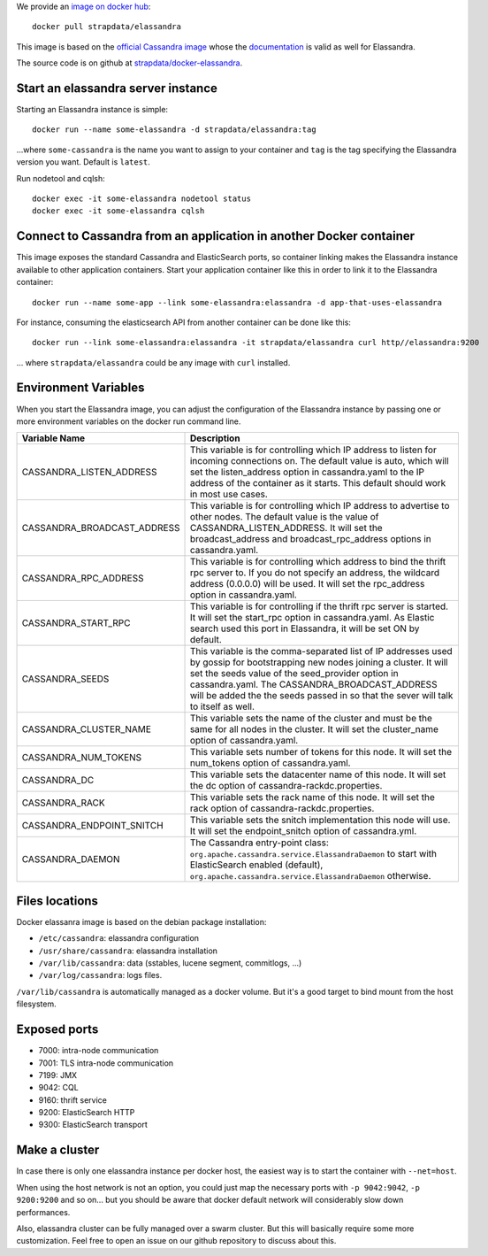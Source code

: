 
We provide an `image on docker hub <https://hub.docker.com/r/strapdata/elassandra/>`_::

  docker pull strapdata/elassandra

This image is based on the `official Cassandra image <https://hub.docker.com/_/cassandra/>`_ whose the `documentation <https://github.com/docker-library/docs/tree/master/cassandra>`_ is valid as well for Elassandra.

The source code is on github at `strapdata/docker-elassandra <https://github.com/strapdata/docker-elassandra>`_.

Start an elassandra server instance
...................................

Starting an Elassandra instance is simple::

  docker run --name some-elassandra -d strapdata/elassandra:tag

...where ``some-cassandra`` is the name you want to assign to your container and ``tag`` is the tag specifying the Elassandra version you want. Default is ``latest``.

Run nodetool and cqlsh::

  docker exec -it some-elassandra nodetool status
  docker exec -it some-elassandra cqlsh


Connect to Cassandra from an application in another Docker container
....................................................................

This image exposes the standard Cassandra and ElasticSearch ports,
so container linking makes the Elassandra instance available to other application containers.
Start your application container like this in order to link it to the Elassandra container::

  docker run --name some-app --link some-elassandra:elassandra -d app-that-uses-elassandra

For instance, consuming the elasticsearch API from another container can be done like this::

  docker run --link some-elassandra:elassandra -it strapdata/elassandra curl http//elassandra:9200


... where ``strapdata/elassandra`` could be any image with ``curl`` installed.


Environment Variables
.....................

When you start the Elassandra image, you can adjust the configuration of the Elassandra instance by passing one or more environment variables on the docker run command line.


+-----------------------------+------------------------------------------------------------------------------------------------------------+
| Variable Name               | Description                                                                                                |
+=============================+============================================================================================================+
| CASSANDRA_LISTEN_ADDRESS    | This variable is for controlling which IP address to listen for incoming connections on.                   |
|                             | The default value is auto, which will set the listen_address option in cassandra.yaml                      |
|                             | to the IP address of the container as it starts. This default should work in most use cases.               |
+-----------------------------+------------------------------------------------------------------------------------------------------------+
| CASSANDRA_BROADCAST_ADDRESS | This variable is for controlling which IP address to advertise to other nodes.                             |
|                             | The default value is the value of CASSANDRA_LISTEN_ADDRESS.                                                |
|                             | It will set the broadcast_address and broadcast_rpc_address options in cassandra.yaml.                     |
+-----------------------------+------------------------------------------------------------------------------------------------------------+
| CASSANDRA_RPC_ADDRESS       | This variable is for controlling which address to bind the thrift rpc server to.                           |
|                             | If you do not specify an address, the wildcard address (0.0.0.0) will be used.                             |
|                             | It will set the rpc_address option in cassandra.yaml.                                                      |
+-----------------------------+------------------------------------------------------------------------------------------------------------+
| CASSANDRA_START_RPC         | This variable is for controlling if the thrift rpc server is started. It will set the start_rpc option in  |
|                             | cassandra.yaml. As Elastic search used this port in Elassandra, it will be set ON by default.              |
+-----------------------------+------------------------------------------------------------------------------------------------------------+
| CASSANDRA_SEEDS             | This variable is the comma-separated list of IP addresses used by gossip for bootstrapping                 |
|                             | new nodes joining a cluster. It will set the seeds value of the seed_provider option in                    |
|                             | cassandra.yaml. The CASSANDRA_BROADCAST_ADDRESS will be added the the seeds passed in so that              |
|                             | the sever will talk to itself as well.                                                                     |
+-----------------------------+------------------------------------------------------------------------------------------------------------+
| CASSANDRA_CLUSTER_NAME      | This variable sets the name of the cluster and must be the same for all nodes in the cluster.              |
|                             | It will set the cluster_name option of cassandra.yaml.                                                     |
+-----------------------------+------------------------------------------------------------------------------------------------------------+
| CASSANDRA_NUM_TOKENS        | This variable sets number of tokens for this node.                                                         |
|                             | It will set the num_tokens option of cassandra.yaml.                                                       |
+-----------------------------+------------------------------------------------------------------------------------------------------------+
| CASSANDRA_DC                | This variable sets the datacenter name of this node.                                                       |
|                             | It will set the dc option of cassandra-rackdc.properties.                                                  |
+-----------------------------+------------------------------------------------------------------------------------------------------------+
| CASSANDRA_RACK              | This variable sets the rack name of this node. It will set the rack option of cassandra-rackdc.properties. |
+-----------------------------+------------------------------------------------------------------------------------------------------------+
| CASSANDRA_ENDPOINT_SNITCH   | This variable sets the snitch implementation this node will use. It will set the endpoint_snitch option of |
|                             | cassandra.yml.                                                                                             |
+-----------------------------+------------------------------------------------------------------------------------------------------------+
| CASSANDRA_DAEMON            | The Cassandra entry-point class: ``org.apache.cassandra.service.ElassandraDaemon`` to start                |
|                             | with ElasticSearch enabled (default), ``org.apache.cassandra.service.ElassandraDaemon`` otherwise.         |
+-----------------------------+------------------------------------------------------------------------------------------------------------+

Files locations
...............

Docker elassanra image is based on the debian package installation:

- ``/etc/cassandra``: elassandra configuration
- ``/usr/share/cassandra``: elassandra installation
- ``/var/lib/cassandra``: data (sstables, lucene segment, commitlogs, ...)
- ``/var/log/cassandra``: logs files.

``/var/lib/cassandra`` is automatically managed as a docker volume. But it's a good target to bind mount from the host filesystem.

Exposed ports
.............

- 7000: intra-node communication
- 7001: TLS intra-node communication
- 7199: JMX
- 9042: CQL
- 9160: thrift service
- 9200: ElasticSearch HTTP
- 9300: ElasticSearch transport

Make a cluster
..............

In case there is only one elassandra instance per docker host, the easiest way is to start the container with ``--net=host``.

When using the host network is not an option, you could just map the necessary ports with ``-p 9042:9042``,  ``-p 9200:9200`` and so on... but you should be aware
that docker default network will considerably slow down performances.

Also, elassandra cluster can be fully managed over a swarm cluster. But this will basically require some more customization.
Feel free to open an issue on our github repository to discuss about this.
